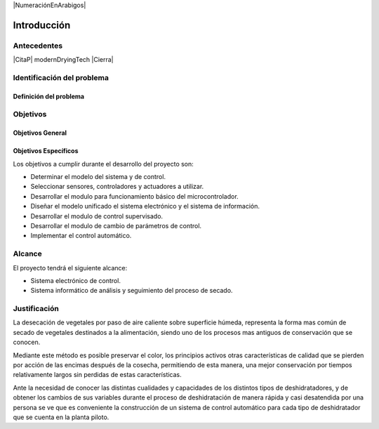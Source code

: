 |NumeraciónEnArabigos|

Introducción
############


Antecedentes
************

|CitaP| modernDryingTech |Cierra|

Identificación del problema
***************************


Definición del problema
=======================


Objetivos
*********

Objetivos General
=================


Objetivos Específicos
=====================

Los objetivos a cumplir durante el desarrollo del proyecto son:

- Determinar el modelo del sistema y de control.
- Seleccionar sensores, controladores y actuadores a utilizar.
- Desarrollar el modulo para funcionamiento básico del microcontrolador.
- Diseñar el modelo unificado el sistema electrónico y el sistema de
  información.
- Desarrollar el modulo de control supervisado.
- Desarrollar el modulo de cambio de parámetros de control.
- Implementar el control automático.

Alcance
*******

El proyecto tendrá el siguiente alcance:

- Sistema electrónico de control.
- Sistema informático de análisis y seguimiento del proceso de secado.

Justificación
*************

La desecación de vegetales por paso de aire caliente sobre superficie húmeda,
representa la forma mas común de secado de vegetales destinados a la
alimentación, siendo uno de los procesos mas antiguos de conservación que se
conocen.

Mediante este método es posible preservar el color, los principios activos otras
características de calidad que se pierden por acción de las encimas después de
la cosecha, permitiendo de esta manera, una mejor conservación por tiempos
relativamente largos sin perdidas de estas características.

Ante la necesidad de conocer las distintas cualidades y capacidades de los
distintos tipos de deshidratadores, y de obtener los cambios de sus variables
durante el proceso de deshidratación de manera rápida y casi desatendida por una
persona se ve que es conveniente la construcción de un sistema de control
automático para cada tipo de deshidratador que se cuenta en la planta piloto.


